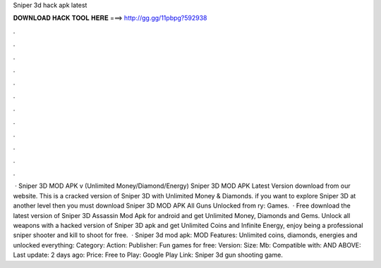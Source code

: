 Sniper 3d hack apk latest

𝐃𝐎𝐖𝐍𝐋𝐎𝐀𝐃 𝐇𝐀𝐂𝐊 𝐓𝐎𝐎𝐋 𝐇𝐄𝐑𝐄 ===> http://gg.gg/11pbpg?592938

.

.

.

.

.

.

.

.

.

.

.

.

 · Sniper 3D MOD APK v (Unlimited Money/Diamond/Energy) Sniper 3D MOD APK Latest Version download from our website. This is a cracked version of Sniper 3D with Unlimited Money & Diamonds. if you want to explore Sniper 3D at another level then you must download Sniper 3D MOD APK All Guns Unlocked from ry: Games.  · Free download the latest version of Sniper 3D Assassin Mod Apk for android and get Unlimited Money, Diamonds and Gems. Unlock all weapons with a hacked version of Sniper 3D apk and get Unlimited Coins and Infinite Energy, enjoy being a professional sniper shooter and kill to shoot for free.  · Sniper 3d mod apk: MOD Features: Unlimited coins, diamonds, energies and unlocked everything: Category: Action: Publisher: Fun games for free: Version: Size: Mb: Compatible with: AND ABOVE: Last update: 2 days ago: Price: Free to Play: Google Play Link: Sniper 3d gun shooting game.